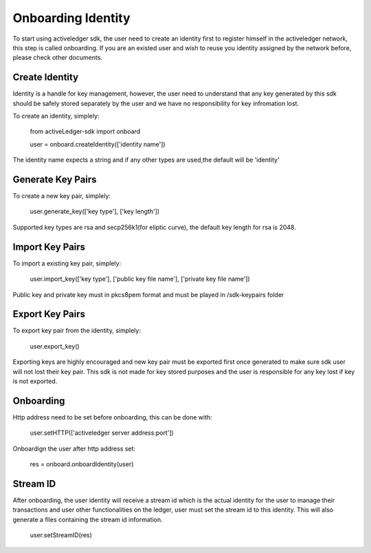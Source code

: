 Onboarding Identity
=====================

To start using activeledger sdk, the user need to create an identity first to register himself in the activeledger network, this step is called 
onboarding. If you are an existed user and wish to reuse you identity assigned by the network before, please check other documents.

Create Identity
----------------

Identity is a handle for key management, however, the user need to understand that any key generated by this sdk should be safely stored separately by the 
user and we have no responsibility for key infromation lost.

To create an identity, simplely:

    from activeLedger-sdk import onboard

    user = onboard.createIdentity(['identity name']) 

The identity name expects a string and if any other types are used,the default will be 'identity'

Generate Key Pairs
-------------------

To create a new key pair, simplely:

    user.generate_key(['key type'], ['key length'])

Supported key types are rsa and secp256k1(for eliptic curve), the default key length for rsa is 2048. 

Import Key Pairs
-------------------

To import a existing key pair, simplely:

    user.import_key(['key type'], ['public key file name'], ['private key file name'])

Public key and private key must in pkcs8pem format and must be played in /sdk-keypairs folder

Export Key Pairs
-------------------

To export key pair from the identity, simplely:

    user.export_key()

Exporting keys are highly encouraged and new key pair must be exported first once generated to make sure sdk user will not lost their 
key pair. This sdk is not made for key stored purposes and the user is responsible for any key lost if key is not exported. 

Onboarding
----------

Http address need to be set before onboarding, this can be done with:

    user.setHTTP(['activeledger server address:port'])

Onboardign the user after http address set:

    res = onboard.onboardIdentity(user)

Stream ID
----------

After onboarding, the user identity will receive a stream id which is the actual identity for the user to manage their transactions and user 
other functionalities on the ledger, user must set the stream id to this identity. This will also generate a files containing the stream id information. 

    user.setStreamID(res)

